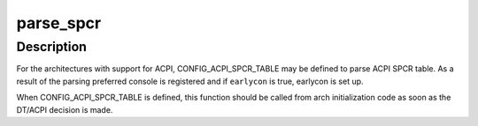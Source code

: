.. -*- coding: utf-8; mode: rst -*-
.. src-file: drivers/acpi/spcr.c

.. _`parse_spcr`:

parse_spcr
==========

.. c:function:: int parse_spcr(bool earlycon)

    parse ACPI SPCR table and add preferred console

    :param bool earlycon:
        set up earlycon for the console specified by the table

.. _`parse_spcr.description`:

Description
-----------

For the architectures with support for ACPI, CONFIG_ACPI_SPCR_TABLE may be
defined to parse ACPI SPCR table.  As a result of the parsing preferred
console is registered and if \ ``earlycon``\  is true, earlycon is set up.

When CONFIG_ACPI_SPCR_TABLE is defined, this function should be called
from arch initialization code as soon as the DT/ACPI decision is made.

.. This file was automatic generated / don't edit.

